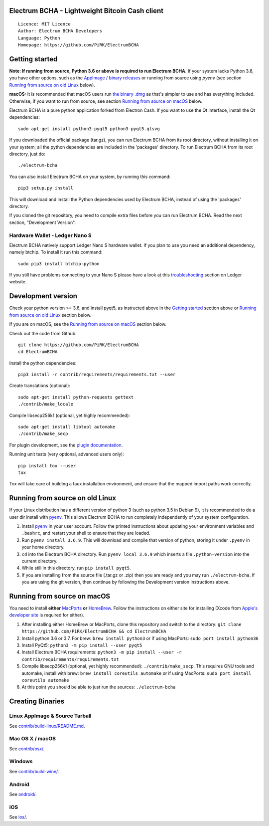 Electrum BCHA - Lightweight Bitcoin Cash client
===============================================

::

  Licence: MIT Licence
  Author: Electrum BCHA Developers
  Language: Python
  Homepage: https://github.com/PiRK/ElectrumBCHA


Getting started
===============

**Note: If running from source, Python 3.6 or above is required to run Electrum BCHA.**
If your system lacks Python 3.6, you have other options, such as the
`AppImage / binary releases <https://github.com/PiRK/ElectrumBCHA/releases/>`_
or running from source using `pyenv` (see section `Running from source on old Linux`_ below).

**macOS:** It is recommended that macOS users run `the binary .dmg <https://github.com/PiRK/ElectrumBCHA/releases/>`_
as that's simpler to use and has everything included.  Otherwise, if you want to run from source, see section
`Running from source on macOS`_ below.

Electrum BCHA is a pure python application forked from Electron Cash.
If you want to use the Qt interface, install the Qt dependencies::

    sudo apt-get install python3-pyqt5 python3-pyqt5.qtsvg

If you downloaded the official package (tar.gz), you can run
Electrum BCHA from its root directory, without installing it on your
system; all the python dependencies are included in the 'packages'
directory. To run Electrum BCHA from its root directory, just do::

    ./electrum-bcha

You can also install Electrum BCHA on your system, by running this command::

    pip3 setup.py install

This will download and install the Python dependencies used by
Electrum BCHA, instead of using the 'packages' directory.

If you cloned the git repository, you need to compile extra files
before you can run Electrum BCHA. Read the next section, "Development
Version".

Hardware Wallet - Ledger Nano S
-------------------------------

Electrum BCHA natively support Ledger Nano S hardware wallet. If you plan to use
you need an additional dependency, namely btchip. To install it run this command::

    sudo pip3 install btchip-python

If you still have problems connecting to your Nano S please have a look at this
`troubleshooting <https://support.ledger.com/hc/en-us/articles/115005165269-Fix-connection-issues>`_ section on Ledger website.


Development version
===================

Check your python version >= 3.6, and install pyqt5, as instructed above in the
`Getting started`_ section above or `Running from source on old Linux`_ section below.

If you are on macOS, see the `Running from source on macOS`_ section below.

Check out the code from Github::

    git clone https://github.com/PiRK/ElectrumBCHA
    cd ElectrumBCHA

Install the python dependencies::

    pip3 install -r contrib/requirements/requirements.txt --user

Create translations (optional)::

    sudo apt-get install python-requests gettext
    ./contrib/make_locale

Compile libsecp256k1 (optional, yet highly recommended)::

    sudo apt-get install libtool automake
    ./contrib/make_secp

For plugin development, see the `plugin documentation <plugins/README.rst>`_.

Running unit tests (very optional, advanced users only)::

    pip install tox --user
    tox

Tox will take care of building a faux installation environment, and ensure that
the mapped import paths work correctly.

Running from source on old Linux
================================

If your Linux distribution has a different version of python 3 (such as python
3.5 in Debian 9), it is recommended to do a user dir install with
`pyenv <https://github.com/pyenv/pyenv-installer>`_. This allows Electrum BCHA
to run completely independently of your system configuration.

1. Install `pyenv <https://github.com/pyenv/pyenv-installer>`_ in your user
   account. Follow the printed instructions about updating your environment
   variables and ``.bashrc``, and restart your shell to ensure that they are
   loaded.
2. Run ``pyenv install 3.6.9``. This will download and compile that version of
   python, storing it under ``.pyenv`` in your home directory.
3. ``cd`` into the Electrum BCHA directory. Run ``pyenv local 3.6.9`` which inserts
   a file ``.python-version`` into the current directory.
4. While still in this directory, run ``pip install pyqt5``.
5. If you are installing from the source file (.tar.gz or .zip) then you are
   ready and you may run ``./electrum-bcha``. If you are using the git version,
   then continue by following the Development version instructions above.

Running from source on macOS
============================

You need to install **either** `MacPorts <https://www.macports.org>`_  **or**
`HomeBrew <https://www.brew.sh>`_.  Follow the instructions on either site for
installing (Xcode from `Apple's developer site <https://developer.apple.com>`_
is required for either).

1. After installing either HomeBrew or MacPorts, clone this repository and
   switch to the directory:
   ``git clone https://github.com/PiRK/ElectrumBCHA && cd ElectrumBCHA``
2. Install python 3.6 or 3.7. For brew: ``brew install python3``
   or if using MacPorts: ``sudo port install python36``
3. Install PyQt5: ``python3 -m pip install --user pyqt5``
4. Install Electrum BCHA requirements:
   ``python3 -m pip install --user -r contrib/requirements/requirements.txt``
5. Compile libsecp256k1 (optional, yet highly recommended):
   ``./contrib/make_secp``.
   This requires GNU tools and automake, install with brew:
   ``brew install coreutils automake``
   or if using MacPorts: ``sudo port install coreutils automake``
6. At this point you should be able to just run the sources: ``./electrum-bcha``


Creating Binaries
=================

Linux AppImage & Source Tarball
-------------------------------

See `contrib/build-linux/README.md <contrib/build-linux/README.md>`_.

Mac OS X / macOS
----------------

See `contrib/osx/ <contrib/osx/>`_.

Windows
-------

See `contrib/build-wine/ <contrib/build-wine>`_.

Android
-------

See `android/ <android/>`_.

iOS
---

See `ios/ <ios/>`_.

